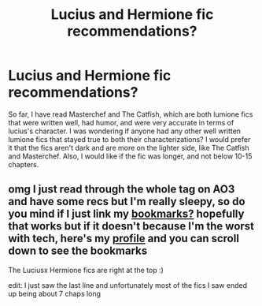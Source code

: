#+TITLE: Lucius and Hermione fic recommendations?

* Lucius and Hermione fic recommendations?
:PROPERTIES:
:Author: Inner_Lion
:Score: 0
:DateUnix: 1606207562.0
:DateShort: 2020-Nov-24
:FlairText: Request
:END:
So far, I have read Masterchef and The Catfish, which are both lumione fics that were written well, had humor, and were very accurate in terms of lucius's character. I was wondering if anyone had any other well written lumione fics that stayed true to both their characterizations? I would prefer it that the fics aren't dark and are more on the lighter side, like The Catfish and Masterchef. Also, I would like if the fic was longer, and not below 10-15 chapters.


** omg I just read through the whole tag on AO3 and have some recs but I'm really sleepy, so do you mind if I just link my [[https://archiveofourown.org/users/gladheonsleeps/bookmarks][bookmarks?]] hopefully that works but if it doesn't because I'm the worst with tech, here's my [[https://archiveofourown.org/users/gladheonsleeps/works][profile]] and you can scroll down to see the bookmarks

The Luciusx Hermione fics are right at the top :)

edit: I just saw the last line and unfortunately most of the fics I saw ended up being about 7 chaps long
:PROPERTIES:
:Author: karigan_g
:Score: 1
:DateUnix: 1606248017.0
:DateShort: 2020-Nov-24
:END:
